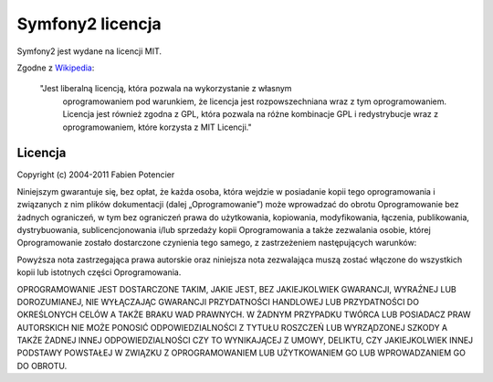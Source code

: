 Symfony2 licencja
================

Symfony2 jest wydane na licencji MIT.

Zgodne z `Wikipedia`_:

    "Jest liberalną licencją, która ​​pozwala na wykorzystanie z własnym 
     oprogramowaniem pod warunkiem, że licencja jest rozpowszechniana wraz
     z tym oprogramowaniem. Licencja jest również zgodna z GPL, która pozwala 
     na różne kombinacje ​​GPL i redystrybucje wraz z oprogramowaniem, które korzysta 
     z MIT Licencji."

Licencja
-----------

Copyright (c) 2004-2011 Fabien Potencier

Niniejszym gwarantuje się, bez opłat, że każda osoba, która wejdzie w posiadanie kopii tego 
oprogramowania i związanych z nim plików dokumentacji (dalej „Oprogramowanie”) może 
wprowadzać do obrotu Oprogramowanie bez żadnych ograniczeń, w tym bez ograniczeń 
prawa do użytkowania, kopiowania, modyfikowania, łączenia, publikowania, 
dystrybuowania, sublicencjonowania i/lub sprzedaży kopii Oprogramowania a także 
zezwalania osobie, której Oprogramowanie zostało dostarczone czynienia tego samego, z 
zastrzeżeniem następujących warunków:

Powyższa nota zastrzegająca prawa autorskie oraz niniejsza nota zezwalająca muszą zostać 
włączone do wszystkich kopii lub istotnych części Oprogramowania.

OPROGRAMOWANIE JEST DOSTARCZONE TAKIM, JAKIE JEST, BEZ JAKIEJKOLWIEK GWARANCJI, WYRAŹNEJ 
LUB DOROZUMIANEJ, NIE WYŁĄCZAJĄC GWARANCJI PRZYDATNOŚCI HANDLOWEJ LUB PRZYDATNOŚCI 
DO OKREŚLONYCH CELÓW A TAKŻE BRAKU WAD PRAWNYCH. W ŻADNYM PRZYPADKU TWÓRCA LUB POSIADACZ 
PRAW AUTORSKICH NIE MOŻE PONOSIĆ ODPOWIEDZIALNOŚCI Z TYTUŁU ROSZCZEŃ LUB WYRZĄDZONEJ 
SZKODY A TAKŻE ŻADNEJ INNEJ ODPOWIEDZIALNOŚCI CZY TO WYNIKAJĄCEJ Z UMOWY, DELIKTU, CZY 
JAKIEJKOLWIEK INNEJ PODSTAWY POWSTAŁEJ W ZWIĄZKU Z OPROGRAMOWANIEM LUB UŻYTKOWANIEM GO 
LUB WPROWADZANIEM GO DO OBROTU.

.. _Wikipedia: http://en.wikipedia.org/wiki/MIT_License
.. _Polskie tłumaczenie licencji MIT: http://blaszyk-jarosinski.pl/?p=49